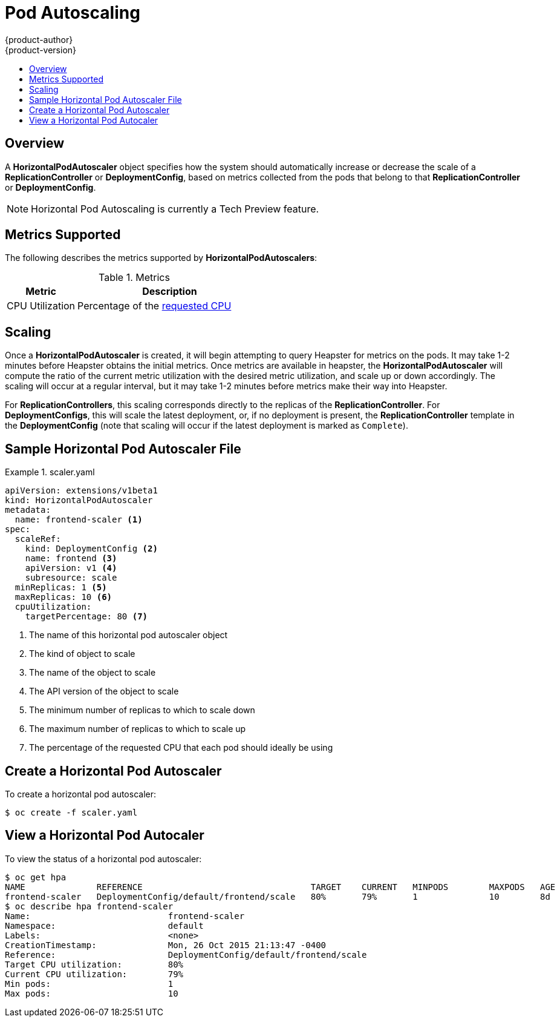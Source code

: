 = Pod Autoscaling
{product-author}
{product-version}
:data-uri:
:icons:
:experimental:
:toc: macro
:toc-title:

toc::[]

== Overview

A *HorizontalPodAutoscaler* object specifies how the system should automatically
increase or decrease the scale of a *ReplicationController* or *DeploymentConfig*,
based on metrics collected from the pods that belong to that *ReplicationController*
or *DeploymentConfig*.

[NOTE]
====
Horizontal Pod Autoscaling is currently a Tech Preview feature.
====

ifdef::openshift-origin,openshift-enterprise[]
== Requirements for Using Horizontal Pod Autoscalers

In order to use *HorizontalPodAutoscalers*, your cluster admin must have
link:../install_config/cluster_metrics.html[properly configured cluster metrics].
endif::openshift-origin,openshift-enterprise[]

== Metrics Supported

The following describes the metrics supported by *HorizontalPodAutoscalers*:

.Metrics
[cols="3a,8a",options="header"]
|===

|Metric |Description

|CPU Utilization
|Percentage of the link:../dev_guide/compute_resources.html#cpu-requests[requested CPU]
|===

== Scaling

Once a *HorizontalPodAutoscaler* is created, it will begin attempting to query
Heapster for metrics on the pods.  It may take 1-2 minutes before Heapster obtains
the initial metrics.  Once metrics are available in heapster, the *HorizontalPodAutoscaler*
will compute the ratio of the current metric utilization with the desired metric utilization,
and scale up or down accordingly.  The scaling will occur at a regular interval, but it may take
1-2 minutes before metrics make their way into Heapster.

For *ReplicationControllers*, this scaling corresponds directly to the replicas of the
*ReplicationController*.  For *DeploymentConfigs*, this will scale the latest deployment,
or, if no deployment is present, the *ReplicationController* template in the *DeploymentConfig*
(note that scaling will occur if the latest deployment is marked as `Complete`).

== Sample Horizontal Pod Autoscaler File

.scaler.yaml
====
[source,yaml,options="nowrap"]
----
apiVersion: extensions/v1beta1
kind: HorizontalPodAutoscaler
metadata:
  name: frontend-scaler <1>
spec:
  scaleRef:
    kind: DeploymentConfig <2>
    name: frontend <3>
    apiVersion: v1 <4>
    subresource: scale
  minReplicas: 1 <5>
  maxReplicas: 10 <6>
  cpuUtilization:
    targetPercentage: 80 <7>
----
<1> The name of this horizontal pod autoscaler object
<2> The kind of object to scale
<3> The name of the object to scale
<4> The API version of the object to scale
<5> The minimum number of replicas to which to scale down
<6> The maximum number of replicas to which to scale up
<7> The percentage of the requested CPU that each pod should ideally be using
====

== Create a Horizontal Pod Autoscaler

To create a horizontal pod autoscaler:

----
$ oc create -f scaler.yaml
----

== View a Horizontal Pod Autocaler

To view the status of a horizontal pod autoscaler:

----
$ oc get hpa
NAME              REFERENCE                                 TARGET    CURRENT   MINPODS        MAXPODS   AGE
frontend-scaler   DeploymentConfig/default/frontend/scale   80%       79%       1              10        8d
$ oc describe hpa frontend-scaler
Name:                           frontend-scaler
Namespace:                      default
Labels:                         <none>
CreationTimestamp:              Mon, 26 Oct 2015 21:13:47 -0400
Reference:                      DeploymentConfig/default/frontend/scale
Target CPU utilization:         80%
Current CPU utilization:        79%
Min pods:                       1
Max pods:                       10
----

====


